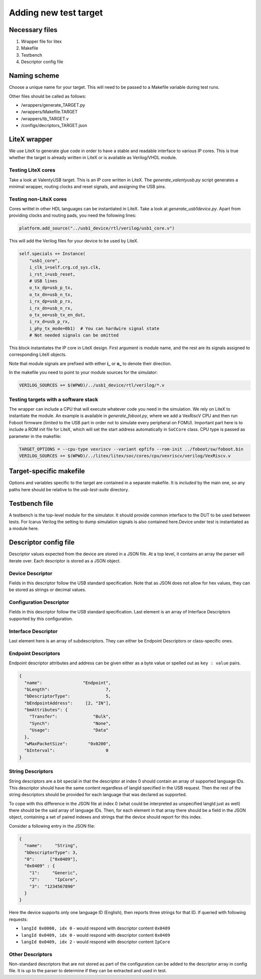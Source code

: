 Adding new test target
----------------------

Necessary files
~~~~~~~~~~~~~~~

#. Wrapper file for litex
#. Makefile
#. Testbench
#. Descriptor config file

Naming scheme
~~~~~~~~~~~~~

Choose a unique name for your target. This will need to be passed to a Makefile variable during test runs.

Other files should be called as follows:

* /wrappers/generate_TARGET.py
* /wrappers/Makefile.TARGET
* /wrappers/tb_TARGET.v
* /configs/decriptors_TARGET.json


LiteX wrapper
~~~~~~~~~~~~~

We use LiteX to generate glue code in order to have a stable and readable interface to various IP cores. This is true whether the target is already written in LiteX or is available as Verilog/VHDL module.

Testing LiteX cores
^^^^^^^^^^^^^^^^^^^

Take a look at ValentyUSB target. This is an IP core written in LiteX.
The *generate_valentyusb.py* script generates a minimal wrapper, routing clocks and reset signals, and assigning the USB pins.


Testing non-LiteX cores
^^^^^^^^^^^^^^^^^^^^^^^

Cores writtel in other HDL languages can be instantiated in LiteX. Take a look at *generate_usb1device.py*. Apart from providing clocks and routing pads, you need the following lines:

.. code-block:: python

    platform.add_source("../usb1_device/rtl/verilog/usb1_core.v")

This will add the Verilog files for your device to be used by LiteX.

.. code-block:: python

    self.specials += Instance(
        "usb1_core",
        i_clk_i=self.crg.cd_sys.clk,
        i_rst_i=usb_reset,
        # USB lines
        o_tx_dp=usb_p_tx,
        o_tx_dn=usb_n_tx,
        i_rx_dp=usb_p_rx,
        i_rx_dn=usb_n_rx,
        o_tx_oe=usb_tx_en_dut,
        i_rx_d=usb_p_rx,
        i_phy_tx_mode=0b1)  # You can hardwire signal state
        # Not needed signals can be omitted

This block instantiates the IP core in LiteX design. First argument is module name, and the rest are its signals assigned to corresponding LiteX objects.

Note that module signals are prefixed with either **i\_** or **o\_** to denote their direction.

In the makefile you need to point to your module sources for the simulator:

.. code-block:: makefile

    VERILOG_SOURCES += $(WPWD)/../usb1_device/rtl/verilog/*.v


Testing targets with a software stack
^^^^^^^^^^^^^^^^^^^^^^^^^^^^^^^^^^^^^

The wrapper can include a CPU that will execute whatever code you need in the simulation. We rely on LiteX to instantiate the module.
An example is available in *generate_foboot.py*, where we add a VexRiscV CPU and then run Foboot firmware (limited to the USB part in order not to simulate every peripheral on FOMU). Important part here is to include a ROM init file for LiteX, which will set the start address automatically in ``SoCCore`` class. CPU type is passed as parameter in the makefile:

.. code-block:: makefile

    TARGET_OPTIONS = --cpu-type vexriscv --variant epfifo --rom-init ../foboot/sw/foboot.bin
    VERILOG_SOURCES += $(WPWD)/../litex/litex/soc/cores/cpu/vexriscv/verilog/VexRiscv.v


Target-specific makefile
~~~~~~~~~~~~~~~~~~~~~~~~

Options and variables specific to the target are contained in a separate makefile. It is *included* by the main one, so any paths here should be relative to the *usb-test-suite* directory.


Testbench file
~~~~~~~~~~~~~~

A testbench is the top-level module for the simulator. It should provide common interface to the DUT to be used between tests. For Icarus Verilog the setting to dump simulation signals is also contained here.Device under test is instantiated as a module here.


.. _config-descriptors-json:

Descriptor config file
~~~~~~~~~~~~~~~~~~~~~~

Descriptor values expected from the device are stored in a JSON file. At a top level, it contains an array the parser will iterate over. Each descriptor is stored as a JSON object.


Device Descriptor
^^^^^^^^^^^^^^^^^

Fields in this descriptor follow the USB standard specification. Note that as JSON does not allow for hex values, they can be stored as strings or decimal values.


Configuration Descriptor
^^^^^^^^^^^^^^^^^^^^^^^^

Fields in this descriptor follow the USB standard specification. Last element is an array  of Interface Descriptors supported by this configuration.


Interface Descriptor
^^^^^^^^^^^^^^^^^^^^

Last element here is an array of subdescriptors. They can either be Endpoint Descriptors or class-specific ones.


Endpoint Descriptors
^^^^^^^^^^^^^^^^^^^^

Endpoint descriptor attributes and address can be given either as a byte value or spelled out as ``key : value`` pairs.

.. code-block:: json

          {
            "name":                "Endpoint",
            "bLength":                      7,
            "bDescriptorType":              5,
            "bEndpointAddress":     [2, "IN"],
            "bmAttributes": {
              "Transfer":              "Bulk",
              "Synch":                 "None",
              "Usage":                 "Data"
            },
            "wMaxPacketSize":        "0x0200",
            "bInterval":                    0
          }


String Descriptors
^^^^^^^^^^^^^^^^^^

String descriptors are a bit special in that the descriptor at index 0 should contain an array of supported language IDs. This descriptor should have the same content regardless of langId specified in the USB request. Then the rest of the string descriptors should be provided for each language that was declared as supported.

To cope with this difference in the JSON file at index 0 (what could be interpreted as unspecified langId just as well) there should be the said array of language IDs. Then, for each element in that array there should be a field in the JSON object, containing a set of paired indexes and strings that the device should report for this index.

Consider a following entry in the JSON file:

.. code-block:: json

  {
    "name":     "String",
    "bDescriptorType": 3,
    "0":      ["0x0409"],
    "0x0409" : {
      "1":     "Generic",
      "2":      "IpCore",
      "3":  "1234567890"
    }
  }

Here the device supports only one language ID (English), then reports three strings for that ID. If queried with following requests:

* ``langId 0x0000, idx 0`` - would respond with descriptor content ``0x0409``
* ``langId 0x0409, idx 0`` - would respond with descriptor content ``0x0409``
* ``langId 0x0409, idx 2`` - would respond with descriptor content ``IpCore``


Other Descriptors
^^^^^^^^^^^^^^^^^

Non-standard descriptors that are not stored as part of the configuration can be added to the descriptor array in config file. It is up to the parser to determine if they can be extracted and used in test.
